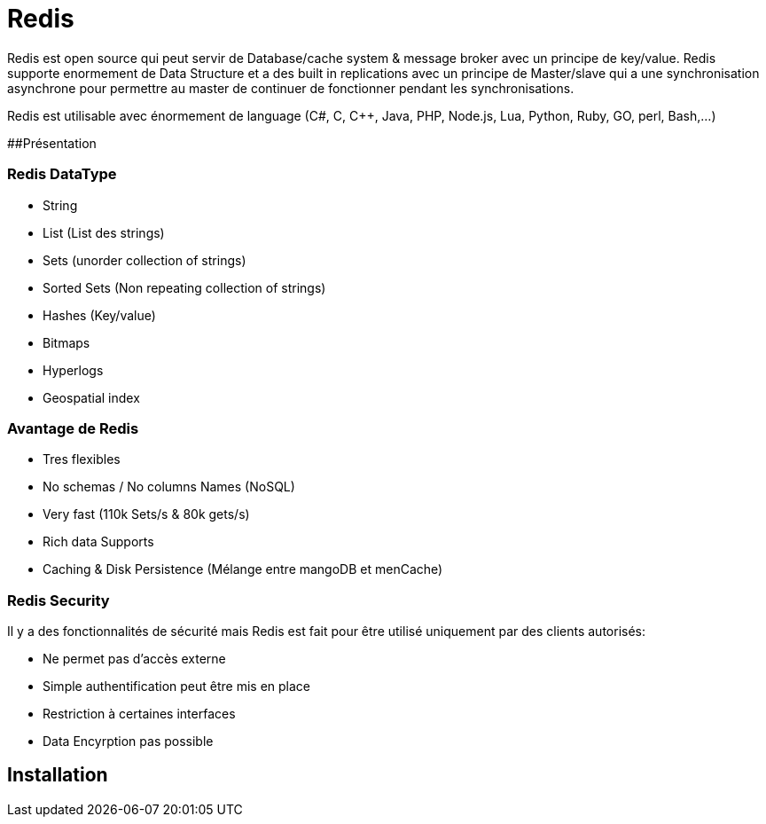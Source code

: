 # Redis

Redis est open source qui peut servir de Database/cache system & message broker avec un principe de key/value. Redis supporte enormement de Data Structure et a des built in replications avec un principe de Master/slave qui a une synchronisation asynchrone pour permettre au master de continuer de fonctionner pendant les synchronisations.

Redis est utilisable avec énormement de language (C#, C, C++, Java, PHP, Node.js, Lua, Python, Ruby, GO, perl, Bash,...)

##Présentation

### Redis DataType 

* String
* List (List des strings)
* Sets (unorder collection of strings)
* Sorted Sets (Non repeating collection of strings)
* Hashes (Key/value)
* Bitmaps
* Hyperlogs
* Geospatial index

### Avantage de Redis

* Tres flexibles
* No schemas / No columns Names (NoSQL)
* Very fast (110k Sets/s & 80k gets/s)
* Rich data Supports
* Caching & Disk Persistence (Mélange entre mangoDB et menCache)

### Redis Security   

Il y a des fonctionnalités de sécurité mais Redis est fait pour être utilisé uniquement par des clients autorisés:

* Ne permet pas d'accès externe
* Simple authentification peut être mis en place
* Restriction à certaines interfaces
* Data Encyrption pas possible

## Installation

